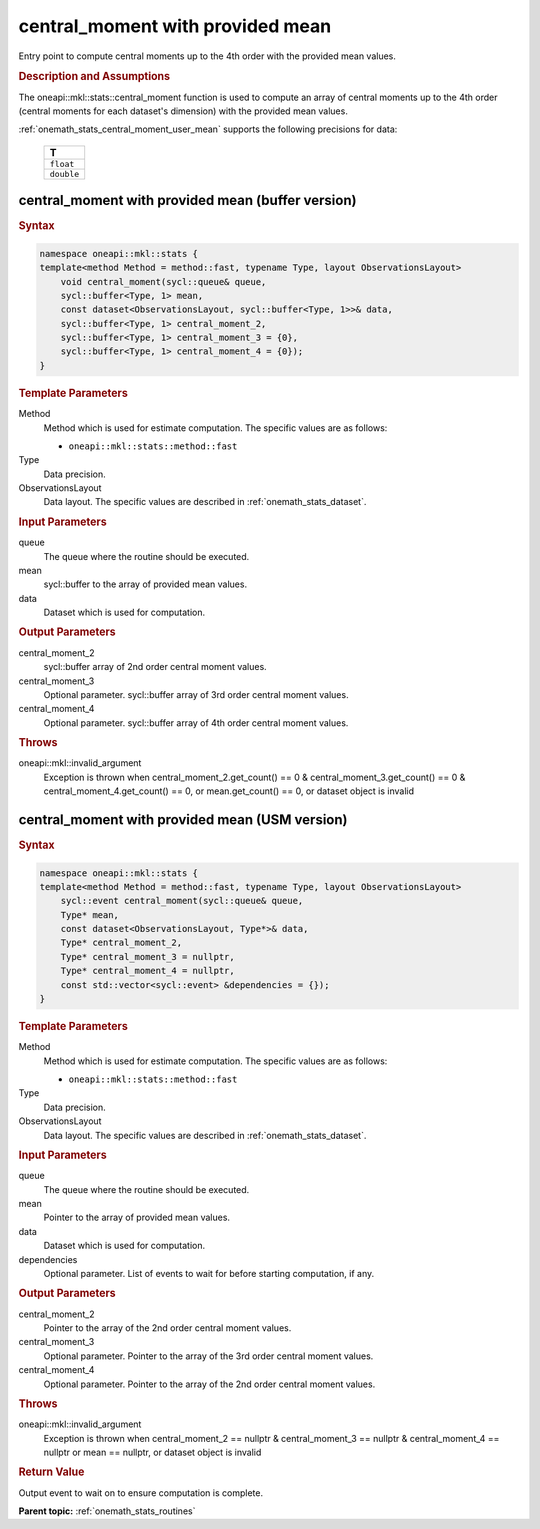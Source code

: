 .. SPDX-FileCopyrightText: 2019-2020 Intel Corporation
..
.. SPDX-License-Identifier: CC-BY-4.0

.. _onemath_stats_central_moment_user_mean:

central_moment with provided mean
=================================

Entry point to compute central moments up to the 4th order with the provided mean values.

.. _onemath_stats_central_moment_user_mean_description:

.. rubric:: Description and Assumptions

The oneapi::mkl::stats::central_moment function is used to compute an array of central moments up to the 4th order (central moments for each dataset's dimension) with the provided mean values.

:ref:`onemath_stats_central_moment_user_mean` supports the following precisions for data:

    .. list-table::
        :header-rows: 1

        * - T
        * - ``float``
        * - ``double``


.. _onemath_stats_central_moment_user_mean_buffer:

central_moment with provided mean (buffer version)
--------------------------------------------------

.. rubric:: Syntax

.. code-block:: cpp

    namespace oneapi::mkl::stats {
    template<method Method = method::fast, typename Type, layout ObservationsLayout>
        void central_moment(sycl::queue& queue,
        sycl::buffer<Type, 1> mean,
        const dataset<ObservationsLayout, sycl::buffer<Type, 1>>& data,
        sycl::buffer<Type, 1> central_moment_2,
        sycl::buffer<Type, 1> central_moment_3 = {0},
        sycl::buffer<Type, 1> central_moment_4 = {0});
    }

.. container:: section

    .. rubric:: Template Parameters

    Method
        Method which is used for estimate computation. The specific values are as follows:

        *  ``oneapi::mkl::stats::method::fast``

    Type
        Data precision.

    ObservationsLayout
        Data layout. The specific values are described in :ref:`onemath_stats_dataset`.

.. container:: section

    .. rubric:: Input Parameters

    queue
        The queue where the routine should be executed.

    mean
        sycl::buffer to the array of provided mean values.

    data
        Dataset which is used for computation.

.. container:: section

    .. rubric:: Output Parameters

    central_moment_2
        sycl::buffer array of 2nd order central moment values.

    central_moment_3
        Optional parameter. sycl::buffer array of 3rd order central moment values.

    central_moment_4
        Optional parameter. sycl::buffer array of 4th order central moment values.

.. container:: section

    .. rubric:: Throws

    oneapi::mkl::invalid_argument
        Exception is thrown when central_moment_2.get_count() == 0 & central_moment_3.get_count() == 0 & central_moment_4.get_count() == 0, or mean.get_count() == 0, or dataset object is invalid


.. _onemath_stats_central_moment_user_mean_usm:

central_moment with provided mean (USM version)
-----------------------------------------------

.. rubric:: Syntax

.. code-block:: cpp

    namespace oneapi::mkl::stats {
    template<method Method = method::fast, typename Type, layout ObservationsLayout>
        sycl::event central_moment(sycl::queue& queue,
        Type* mean,
        const dataset<ObservationsLayout, Type*>& data,
        Type* central_moment_2,
        Type* central_moment_3 = nullptr,
        Type* central_moment_4 = nullptr,
        const std::vector<sycl::event> &dependencies = {});
    }

.. container:: section

    .. rubric:: Template Parameters

    Method
        Method which is used for estimate computation. The specific values are as follows:

        *  ``oneapi::mkl::stats::method::fast``

    Type
        Data precision.

    ObservationsLayout
        Data layout. The specific values are described in :ref:`onemath_stats_dataset`.

.. container:: section

    .. rubric:: Input Parameters

    queue
        The queue where the routine should be executed.

    mean
        Pointer to the array of provided mean values.

    data
        Dataset which is used for computation.

    dependencies
        Optional parameter. List of events to wait for before starting computation, if any.

.. container:: section

    .. rubric:: Output Parameters

    central_moment_2
        Pointer to the array of the 2nd order central moment values.

    central_moment_3
        Optional parameter. Pointer to the array of the 3rd order central moment values.

    central_moment_4
        Optional parameter. Pointer to the array of the 2nd order central moment values.

.. container:: section

    .. rubric:: Throws

    oneapi::mkl::invalid_argument
        Exception is thrown when central_moment_2 == nullptr & central_moment_3 == nullptr & central_moment_4 == nullptr or mean == nullptr, or dataset object is invalid

.. container:: section

    .. rubric:: Return Value

    Output event to wait on to ensure computation is complete.


**Parent topic:** :ref:`onemath_stats_routines`


